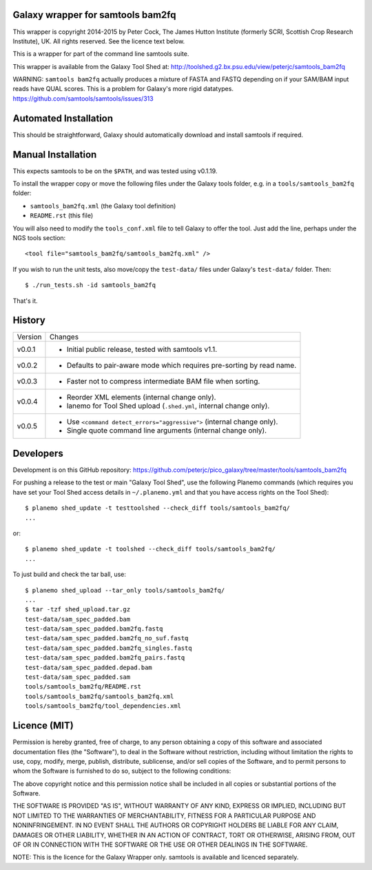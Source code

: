 Galaxy wrapper for samtools bam2fq
====================================

This wrapper is copyright 2014-2015 by Peter Cock, The James Hutton Institute
(formerly SCRI, Scottish Crop Research Institute), UK. All rights reserved.
See the licence text below.

This is a wrapper for part of the command line samtools suite.

This wrapper is available from the Galaxy Tool Shed at:
http://toolshed.g2.bx.psu.edu/view/peterjc/samtools_bam2fq

WARNING: ``samtools bam2fq`` actually produces a mixture of FASTA and FASTQ
depending on if your SAM/BAM input reads have QUAL scores. This is a problem
for Galaxy's more rigid datatypes. https://github.com/samtools/samtools/issues/313


Automated Installation
======================

This should be straightforward, Galaxy should automatically download and install
samtools if required.


Manual Installation
===================

This expects samtools to be on the ``$PATH``, and was tested using v0.1.19.

To install the wrapper copy or move the following files under the Galaxy tools
folder, e.g. in a ``tools/samtools_bam2fq`` folder:

* ``samtools_bam2fq.xml`` (the Galaxy tool definition)
* ``README.rst`` (this file)

You will also need to modify the ``tools_conf.xml`` file to tell Galaxy to offer
the tool. Just add the line, perhaps under the NGS tools section::

  <tool file="samtools_bam2fq/samtools_bam2fq.xml" />

If you wish to run the unit tests, also move/copy the ``test-data/`` files
under Galaxy's ``test-data/`` folder. Then::

    $ ./run_tests.sh -id samtools_bam2fq

That's it.


History
=======

======= ======================================================================
Version Changes
------- ----------------------------------------------------------------------
v0.0.1  - Initial public release, tested with samtools v1.1.
v0.0.2  - Defaults to pair-aware mode which requires pre-sorting by read name.
v0.0.3  - Faster not to compress intermediate BAM file when sorting.
v0.0.4  - Reorder XML elements (internal change only).
        - lanemo for Tool Shed upload (``.shed.yml``, internal change only).
v0.0.5  - Use ``<command detect_errors="aggressive">`` (internal change only).
        - Single quote command line arguments (internal change only).
======= ======================================================================


Developers
==========

Development is on this GitHub repository:
https://github.com/peterjc/pico_galaxy/tree/master/tools/samtools_bam2fq

For pushing a release to the test or main "Galaxy Tool Shed", use the following
Planemo commands (which requires you have set your Tool Shed access details in
``~/.planemo.yml`` and that you have access rights on the Tool Shed)::

    $ planemo shed_update -t testtoolshed --check_diff tools/samtools_bam2fq/
    ...

or::

    $ planemo shed_update -t toolshed --check_diff tools/samtools_bam2fq/
    ...

To just build and check the tar ball, use::

    $ planemo shed_upload --tar_only tools/samtools_bam2fq/
    ...
    $ tar -tzf shed_upload.tar.gz 
    test-data/sam_spec_padded.bam
    test-data/sam_spec_padded.bam2fq.fastq
    test-data/sam_spec_padded.bam2fq_no_suf.fastq
    test-data/sam_spec_padded.bam2fq_singles.fastq
    test-data/sam_spec_padded.bam2fq_pairs.fastq
    test-data/sam_spec_padded.depad.bam
    test-data/sam_spec_padded.sam
    tools/samtools_bam2fq/README.rst
    tools/samtools_bam2fq/samtools_bam2fq.xml
    tools/samtools_bam2fq/tool_dependencies.xml


Licence (MIT)
=============

Permission is hereby granted, free of charge, to any person obtaining a copy
of this software and associated documentation files (the "Software"), to deal
in the Software without restriction, including without limitation the rights
to use, copy, modify, merge, publish, distribute, sublicense, and/or sell
copies of the Software, and to permit persons to whom the Software is
furnished to do so, subject to the following conditions:

The above copyright notice and this permission notice shall be included in
all copies or substantial portions of the Software.

THE SOFTWARE IS PROVIDED "AS IS", WITHOUT WARRANTY OF ANY KIND, EXPRESS OR
IMPLIED, INCLUDING BUT NOT LIMITED TO THE WARRANTIES OF MERCHANTABILITY,
FITNESS FOR A PARTICULAR PURPOSE AND NONINFRINGEMENT. IN NO EVENT SHALL THE
AUTHORS OR COPYRIGHT HOLDERS BE LIABLE FOR ANY CLAIM, DAMAGES OR OTHER
LIABILITY, WHETHER IN AN ACTION OF CONTRACT, TORT OR OTHERWISE, ARISING FROM,
OUT OF OR IN CONNECTION WITH THE SOFTWARE OR THE USE OR OTHER DEALINGS IN
THE SOFTWARE.

NOTE: This is the licence for the Galaxy Wrapper only.
samtools is available and licenced separately.
